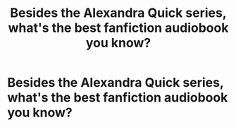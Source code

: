 #+TITLE: Besides the Alexandra Quick series, what's the best fanfiction audiobook you know?

* Besides the Alexandra Quick series, what's the best fanfiction audiobook you know?
:PROPERTIES:
:Author: glisteningsunlight
:Score: 1
:DateUnix: 1581212771.0
:DateShort: 2020-Feb-09
:FlairText: Request
:END:
